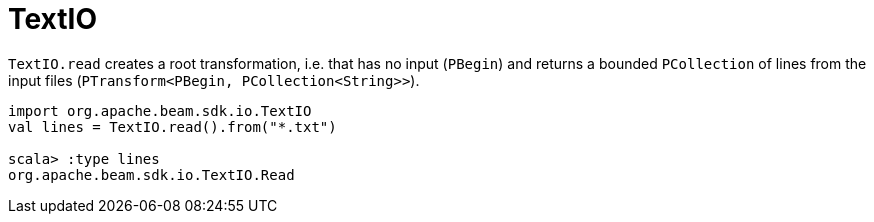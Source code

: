 = TextIO

`TextIO.read` creates a root transformation, i.e. that has no input (`PBegin`) and returns a bounded `PCollection` of lines from the input files (`PTransform<PBegin, PCollection<String>>`).

```
import org.apache.beam.sdk.io.TextIO
val lines = TextIO.read().from("*.txt")

scala> :type lines
org.apache.beam.sdk.io.TextIO.Read
```
